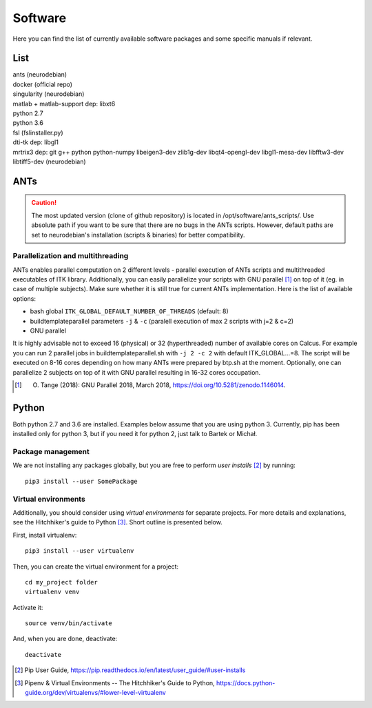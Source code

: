 Software
===========

Here you can find the list of currently available software packages and some specific manuals if relevant.

List
--------------------

| ants (neurodebian)
| docker (official repo)
| singularity (neurodebian)
| matlab + matlab-support dep: libxt6
| python 2.7
| python 3.6
| fsl (fslinstaller.py)
| dti-tk dep: libgl1
| mrtrix3 dep: git g++ python python-numpy libeigen3-dev zlib1g-dev libqt4-opengl-dev libgl1-mesa-dev libfftw3-dev libtiff5-dev (neurodebian)

ANTs
--------------------

..  caution:: The most updated version (clone of github repository) is located in /opt/software/ants_scripts/.
  Use absolute path if you want to be sure that there are no bugs in the ANTs scripts.
  However, default paths are set to neurodebian's installation (scripts & binaries) for better compatibility.

Parallelization and multithreading
^^^^^^^^^^^^^^^^^^^^^^^^^^^^^^^^^^

ANTs enables parallel computation on 2 different levels - parallel execution of ANTs scripts and multithreaded executables of ITK library. Additionally, you can easily parallelize your scripts with GNU parallel [1]_ on top of it (eg. in case of multiple subjects). Make sure whether it is still true for current ANTs implementation. Here is the list of available options:

* bash global ``ITK_GLOBAL_DEFAULT_NUMBER_OF_THREADS`` (default: 8)
* buildtemplateparallel parameters ``-j`` & ``-c`` (paralell execution of max 2 scripts with j=2 & c=2)
* GNU parallel

It is highly advisable not to exceed 16 (physical) or 32 (hyperthreaded) number of available cores on Calcus. For example you can run 2 parallel jobs in buildtemplateparallel.sh with ``-j 2 -c 2`` with default ITK_GLOBAL...=8. The script will be executed on 8-16 cores depending on how many ANTs were prepared by btp.sh at the moment. Optionally, one can parallelize 2 subjects on top of it with GNU parallel resulting in 16-32 cores occupation.

.. [1] O. Tange (2018): GNU Parallel 2018, March 2018, https://doi.org/10.5281/zenodo.1146014.

Python
--------------------

Both python 2.7 and 3.6 are installed. Examples below assume that you are using python 3. Currently, pip has been installed only for python 3, but if you need it for python 2, just talk to Bartek or Michał.

Package management
^^^^^^^^^^^^^^^^^^

We are not installing any packages globally, but you are free to perform *user installs* [2]_ by running::

  pip3 install --user SomePackage

Virtual environments
^^^^^^^^^^^^^^^^^^^^

Additionally, you should consider using *virtual environments* for separate projects. For more details and explanations, see the Hitchhiker's guide to Python [3]_. Short outline is presented below.

First, install virtualenv::

  pip3 install --user virtualenv

Then, you can create the virtual environment for a project::

  cd my_project folder
  virtualenv venv

Activate it::

  source venv/bin/activate

And, when you are done, deactivate::

  deactivate


.. [2] Pip User Guide, https://pip.readthedocs.io/en/latest/user_guide/#user-installs
.. [3] Pipenv & Virtual Environments -- The Hitchhiker's Guide to Python, https://docs.python-guide.org/dev/virtualenvs/#lower-level-virtualenv
